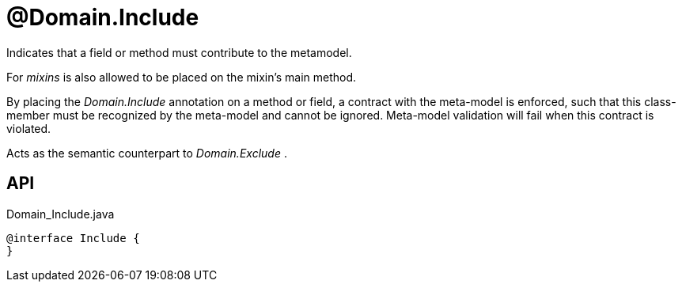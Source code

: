 = @Domain.Include
:Notice: Licensed to the Apache Software Foundation (ASF) under one or more contributor license agreements. See the NOTICE file distributed with this work for additional information regarding copyright ownership. The ASF licenses this file to you under the Apache License, Version 2.0 (the "License"); you may not use this file except in compliance with the License. You may obtain a copy of the License at. http://www.apache.org/licenses/LICENSE-2.0 . Unless required by applicable law or agreed to in writing, software distributed under the License is distributed on an "AS IS" BASIS, WITHOUT WARRANTIES OR  CONDITIONS OF ANY KIND, either express or implied. See the License for the specific language governing permissions and limitations under the License.

Indicates that a field or method must contribute to the metamodel.

For _mixins_ is also allowed to be placed on the mixin's main method.

By placing the _Domain.Include_ annotation on a method or field, a contract with the meta-model is enforced, such that this class-member must be recognized by the meta-model and cannot be ignored. Meta-model validation will fail when this contract is violated.

Acts as the semantic counterpart to _Domain.Exclude_ .

== API

[source,java]
.Domain_Include.java
----
@interface Include {
}
----


